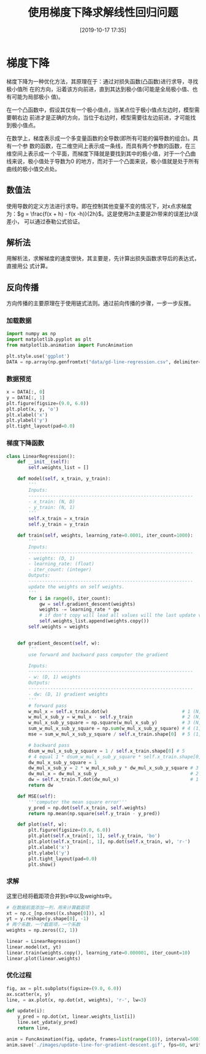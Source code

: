 #+TITLE: 使用梯度下降求解线性回归问题
#+DATE: [2019-10-17 17:35]

* 梯度下降
梯度下降为一种优化方法，其原理在于：通过对损失函数(凸函数)进行求导，寻找极小值所
在的方向，沿着该方向前进，直到其达到极小值(可能是全局极小值、也有可能为局部极小
值)。

在一个凸函数中，假设其仅有一个极小值点，当某点位于极小值点左边时，模型需要朝右边
前进才是正确的方向，当位于右边时，模型需要往左边前进，才可能找到极小值点。

在数学上，梯度表示成一个多变量函数的全导数(即所有可能的偏导数的组合)。具有一个参
数的函数，在二维空间上表示成一条线，而具有两个参数的函数，在三维空间上表示成一
个平面，而梯度下降就是要找到其中的极小值，对于一个凸曲线来说，极小值处于导数为0
的地方，而对于一个凸面来说，极小值就是处于所有曲线的极小值交点处。
** 数值法
使用导数的定义方法进行求导。即在控制其他变量不变的情况下，对x点求梯度为：\(g =
\frac{f(x + h) - f(x -h)}{2h}\)。这是使用\(2h\)主要是2h带来的误差比\(h\)误差小，
可以通过泰勒公式验证。
** 解析法
用解析法，求解梯度的速度很快，其主要是，先计算出损失函数求导后的表达式，直接用公
式计算。
** 反向传播
方向传播的主要原理在于使用链式法则。通过前向传播的步骤，一步一步反推。
*** 加载数据
#+BEGIN_SRC jupyter-python :session py :results output silent
  import numpy as np
  import matplotlib.pyplot as plt
  from matplotlib.animation import FuncAnimation

  plt.style.use('ggplot')
  DATA = np.array(np.genfromtxt("data/gd-line-regression.csv", delimiter=','))
#+END_SRC
*** 数据预览
#+BEGIN_SRC jupyter-python :session py :results output graphic :file ./images/use-gradient-descent-for-line-regression-945387.png :exports both
  x = DATA[:, 0]
  y = DATA[:, 1]
  plt.figure(figsize=(9.0, 6.0))
  plt.plot(x, y, 'o')
  plt.xlabel('x')
  plt.ylabel('y')
  plt.tight_layout(pad=0.0)
#+END_SRC

#+RESULTS:
[[file:./images/use-gradient-descent-for-line-regression-945387.png]]
*** 梯度下降函数
#+BEGIN_SRC jupyter-python :session py :results output silent
  class LinearRegression():
      def __init__(self):
          self.weights_list = []

      def model(self, x_train, y_train):
          '''
          Inputs:
          ------------------------------------------------------------
          - x_train: (N, D)
          - y_train: (N, 1)
          '''
          self.x_train = x_train
          self.y_train = y_train

      def train(self, weights, learning_rate=0.0001, iter_count=1000):
          '''
          Inputs:
          ------------------------------------------------------------
          - weights: (D, 1)
          - learning_rate: (float)
          - iter_count: (integer)
          Outputs:
          ------------------------------------------------------------
          update the weights on self weights.
          '''
          for i in range(0, iter_count):
              gw = self.gradient_descent(weights)
              weights -= learning_rate * gw
              # if don't copy will lead all values will the last update value.
              self.weights_list.append(weights.copy())
          self.weights = weights


      def gradient_descent(self, w):
          '''
          use forward and backward pass computer the gradient

          Inputs:
          ------------------------------------------------------------
          - w: (D, 1) weights
          Outputs:
          ------------------------------------------------------------
          - dw: (D, 1) gradient weights
          '''
          # forward pass
          w_mul_x = self.x_train.dot(w)                           # 1 (N, 1)
          w_mul_x_sub_y = w_mul_x - self.y_train                  # 2 (N, 1)
          w_mul_x_sub_y_square = np.square(w_mul_x_sub_y)         # 3 (N, 1)
          sum_w_mul_x_sub_y_square = np.sum(w_mul_x_sub_y_square) # 4 (1, 1)
          mse = sum_w_mul_x_sub_y_square / self.x_train.shape[0]  # 5 (1, 1)

          # backward pass
          dsum_w_mul_x_sub_y_square = 1 / self.x_train.shape[0] # 5
          # 4 equal 1 * dsum_w_mul_x_sub_y_square * self.x_train.shape[0]
          dw_mul_x_sub_y_square = 1
          dw_mul_x_sub_y = 2 * w_mul_x_sub_y * dw_mul_x_sub_y_square # 3 (N, 1)
          dw_mul_x = dw_mul_x_sub_y                                  # 2 (N, 1)
          dw = self.x_train.T.dot(dw_mul_x)                          # 1 (D, 1)
          return dw

      def MSE(self):
          '''computer the mean square error'''
          y_pred = np.dot(self.x_train, self.weights)
          return np.mean(np.square(self.y_train - y_pred))

      def plot(self, w):
          plt.figure(figsize=(9.0, 6.0))
          plt.plot(self.x_train[:, 1], self.y_train, 'bo')
          plt.plot(self.x_train[:, 1], np.dot(self.x_train, w), 'r-')
          plt.xlabel('x')
          plt.ylabel('y')
          plt.tight_layout(pad=0.0)
          plt.show()
#+END_SRC
*** 求解
这里已经将截距项合并到x中以及weights中。
#+BEGIN_SRC jupyter-python :session py :results output graphic :file ./images/use-gradient-descent-for-line-regression-134697.png :exports both
  # 在数据前面添加一列，用来计算截距项
  xt = np.c_[np.ones((x.shape[0])), x]
  yt = y.reshape(y.shape[0], -1)
  # 两个系数，一个截距项，一个系数
  weights = np.zeros((2, 1))

  linear = LinearRegression()
  linear.model(xt, yt)
  linear.train(weights.copy(), learning_rate=0.000001, iter_count=10)
  linear.plot(linear.weights)
#+END_SRC

#+RESULTS:
[[file:./images/use-gradient-descent-for-line-regression-134697.png]]
*** 优化过程
#+BEGIN_SRC jupyter-python :session py :results output silent
  fig, ax = plt.subplots(figsize=(9.0, 6.0))
  ax.scatter(x, y)
  line, = ax.plot(x, np.dot(xt, weights), 'r-', lw=3)

  def update(i):
      y_pred = np.dot(xt, linear.weights_list[i])
      line.set_ydata(y_pred)
      return line,

  anim = FuncAnimation(fig, update, frames=list(range(10)), interval=500)
  anim.save('./images/update-line-for-gradient-descent.gif', fps=60, writer='imagemagick')
#+END_SRC

[[file:./images/update-line-for-gradient-descent.gif]]
